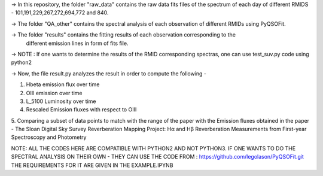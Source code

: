 -> In this repository, the folder "raw_data" contains the raw data fits files
of the spectrum of each day of different RMIDS - 101,191,229,267,272,694,772 and 840.

-> The folder "QA_other" contains the spectral analysis of each observation of different
RMIDs using PyQSOFit.

-> The folder "results" contains the fitting results of each observation corresponding to the
 different emission lines in form of fits file.

-> NOTE : If one wants to determine the results of the RMID corresponding spectras, one can use test_suv.py
code using python2

-> Now, the file result.py analyzes the result in order to compute the following -

1. Hbeta emission flux over time
2. OIII emission over time
3. L_5100 Luminosity over time
4. Rescaled Emission fluxes with respect to OIII
5. Comparing a subset of data points to match with the range of the paper with the Emission
fluxes obtained in the paper - The Sloan Digital Sky Survey Reverberation Mapping Project:
Hα and Hβ Reverberation Measurements from First-year Spectroscopy and Photometry


NOTE: ALL THE CODES HERE ARE COMPATIBLE WITH PYTHON2 AND NOT PYTHON3.
IF ONE WANTS TO DO THE SPECTRAL ANALYSIS ON THEIR OWN - THEY CAN USE THE CODE FROM :
https://github.com/legolason/PyQSOFit.git
THE REQUIREMENTS FOR IT ARE GIVEN IN THE EXAMPLE.IPYNB
